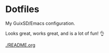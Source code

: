 * Dotfiles
My GuixSD/Emacs configuration.

Looks great, works great, and is a lot of fun! 👌

#+CAPTION: Screenshot
[[./README.org]]

#+BEGIN_COMMENT
OLD ---
My idiomatic $HOME/.config aka "dotfiles". It is idiomatic in the sense that everything will be configured where it is meant to be configured. For instance:

- variables for the Emacs daemon in the service file that starts it.
- Emacs is activated through emacs.socket
- Emacs Exwm is started with $HOME/.config/exwm/exwm.sh
- Doom module for all exwm-related configurations, other configs for sparse tweaks/configs
- git global $HOME/.gitconfig lives in $XDG_CONFIG_HOME/git/config
#+END_COMMENT
